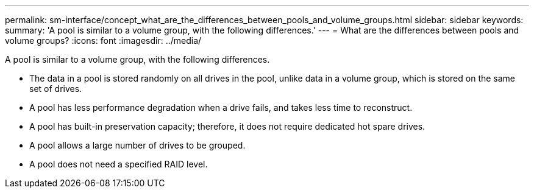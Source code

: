 ---
permalink: sm-interface/concept_what_are_the_differences_between_pools_and_volume_groups.html
sidebar: sidebar
keywords: 
summary: 'A pool is similar to a volume group, with the following differences.'
---
= What are the differences between pools and volume groups?
:icons: font
:imagesdir: ../media/

[.lead]
A pool is similar to a volume group, with the following differences.

* The data in a pool is stored randomly on all drives in the pool, unlike data in a volume group, which is stored on the same set of drives.
* A pool has less performance degradation when a drive fails, and takes less time to reconstruct.
* A pool has built-in preservation capacity; therefore, it does not require dedicated hot spare drives.
* A pool allows a large number of drives to be grouped.
* A pool does not need a specified RAID level.
